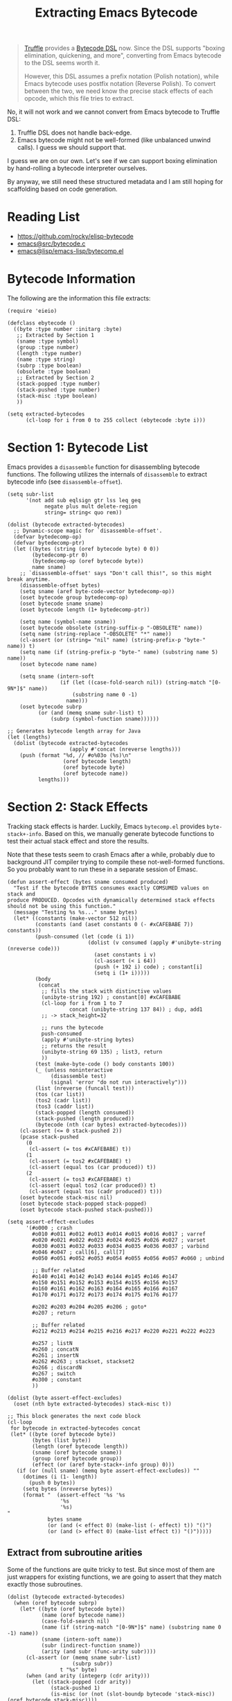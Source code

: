 :PROPERTIES:
:header-args: :tangle ../elisp/scripts/extract-bytecode.el
:END:
#+title: Extracting Emacs Bytecode

#+begin_quote
[[https://github.com/oracle/graal/blob/master/truffle/README.md][Truffle]] provides a [[https://github.com/oracle/graal/blob/master/truffle/docs/bytecode_dsl/BytecodeDSL.md][Bytecode DSL]] now. Since the DSL supports "boxing elimination,
quickening, and more", converting from Emacs bytecode to the DSL seems worth it.

However, this DSL assumes a prefix notation (Polish notation), while Emacs
bytecode uses postfix notation (Reverse Polish). To convert between the two, we
need know the precise stack effects of each opcode, which this file tries to
extract.
#+end_quote

No, it will not work and we cannot convert from Emacs bytecode to Truffle DSL:
1. Truffle DSL does not handle back-edge.
2. Emacs bytecode might not be well-formed (like unbalanced unwind calls). I
   guess we should support that.

I guess we are on our own. Let's see if we can support boxing elimination by
hand-rolling a bytecode interpreter ourselves.

By anyway, we still need these structured metadata and I am still hoping for
scaffolding based on code generation.

* Reading List

- [[https://github.com/rocky/elisp-bytecode]]
- [[https://github.com/emacs-mirror/emacs/blob/master/src/bytecode.c][emacs@src/bytecode.c]]
- [[https://github.com/emacs-mirror/emacs/blob/master/lisp/emacs-lisp/bytecomp.el][emacs@lisp/emacs-lisp/bytecomp.el]]

* Bytecode Information

The following are the information this file extracts:

#+begin_src elisp :results discard
  (require 'eieio)

  (defclass ebytecode ()
    ((byte :type number :initarg :byte)
     ;; Extracted by Section 1
     (sname :type symbol)
     (group :type number)
     (length :type number)
     (name :type string)
     (subrp :type boolean)
     (obsolete :type boolean)
     ;; Extracted by Section 2
     (stack-popped :type number)
     (stack-pushed :type number)
     (stack-misc :type boolean)
     ))

  (setq extracted-bytecodes
        (cl-loop for i from 0 to 255 collect (ebytecode :byte i)))
#+end_src

#+RESULTS:

* Section 1: Bytecode List

Emacs provides a =disassemble= function for disassembling bytecode functions.
The following utilizes the internals of =disassemble= to extract bytecode info
(see =disassemble-offset=).

#+begin_src elisp
  (setq subr-list
        '(not add sub eqlsign gtr lss leq geq
              negate plus mult delete-region
              string= string< quo rem))

  (dolist (bytecode extracted-bytecodes)
    ;; Dynamic-scope magic for `disassemble-offset'.
    (defvar bytedecomp-op)
    (defvar bytedecomp-ptr)
    (let ((bytes (string (oref bytecode byte) 0 0))
          (bytedecomp-ptr 0)
          (bytedecomp-op (oref bytecode byte))
          name sname)
      ;; `disassemble-offset' says "Don't call this!", so this might break anytime.
      (disassemble-offset bytes)
      (setq sname (aref byte-code-vector bytedecomp-op))
      (oset bytecode group bytedecomp-op)
      (oset bytecode sname sname)
      (oset bytecode length (1+ bytedecomp-ptr))

      (setq name (symbol-name sname))
      (oset bytecode obsolete (string-suffix-p "-OBSOLETE" name))
      (setq name (string-replace "-OBSOLETE" "*" name))
      (cl-assert (or (string= "nil" name) (string-prefix-p "byte-" name)) t)
      (setq name (if (string-prefix-p "byte-" name) (substring name 5) name))
      (oset bytecode name name)

      (setq sname (intern-soft
                   (if (let ((case-fold-search nil)) (string-match "[0-9N*]$" name))
                       (substring name 0 -1)
                     name)))
      (oset bytecode subrp
            (or (and (memq sname subr-list) t)
                (subrp (symbol-function sname))))))
#+end_src

#+RESULTS:

#+begin_src elisp :tangle no
  ;; Generates bytecode length array for Java
  (let (lengths)
    (dolist (bytecode extracted-bytecodes
                      (apply #'concat (nreverse lengths)))
      (push (format "%d, // #o%03o (%s)\n"
                    (oref bytecode length)
                    (oref bytecode byte)
                    (oref bytecode name))
            lengths)))
#+end_src

#+RESULTS:
#+begin_example
#+end_example

* Section 2: Stack Effects

Tracking stack effects is harder. Luckily, Emacs =bytecomp.el= provides
=byte-stack+-info=. Based on this, we manually generate bytecode functions to
test their actual stack effect and store the results.

Note that these tests seem to crash Emacs after a while, probably due to
background JIT compiler trying to compile these not-well-formed functions.
So you probably want to run these in a separate session of Emasc.

#+begin_src elisp
  (defun assert-effect (bytes sname consumed produced)
    "Test if the bytecode BYTES consumes exactly COMSUMED values on stack and
  produce PRODUCED. Opcodes with dynamically determined stack effects
  should not be using this function."
    (message "Testing %s %s..." sname bytes)
    (let* ((constants (make-vector 512 nil))
           (constants (and (aset constants 0 (- #xCAFEBABE 7)) constants))
           (push-consumed (let (code (i 1))
                            (dolist (v consumed (apply #'unibyte-string (nreverse code)))
                              (aset constants i v)
                              (cl-assert (< i 64))
                              (push (+ 192 i) code) ; constant[i]
                              (setq i (1+ i)))))
           (body
            (concat
             ;; fills the stack with distinctive values
             (unibyte-string 192) ; constant[0] #xCAFEBABE
             (cl-loop for i from 1 to 7
                      concat (unibyte-string 137 84)) ; dup, add1
             ;; -> stack_height=32

             ;; runs the bytecode
             push-consumed
             (apply #'unibyte-string bytes)
             ;; returns the result
             (unibyte-string 69 135) ; list3, return
             ))
           (test (make-byte-code () body constants 100))
           (_ (unless noninteractive
                (disassemble test)
                (signal 'error "do not run interactively")))
           (list (nreverse (funcall test)))
           (tos (car list))
           (tos2 (cadr list))
           (tos3 (caddr list))
           (stack-popped (length consumed))
           (stack-pushed (length produced))
           (bytecode (nth (car bytes) extracted-bytecodes)))
      (cl-assert (<= 0 stack-pushed 2))
      (pcase stack-pushed
        (0
         (cl-assert (= tos #xCAFEBABE) t))
        (1
         (cl-assert (= tos2 #xCAFEBABE) t)
         (cl-assert (equal tos (car produced)) t))
        (2
         (cl-assert (= tos3 #xCAFEBABE) t)
         (cl-assert (equal tos2 (car produced)) t)
         (cl-assert (equal tos (cadr produced)) t)))
      (oset bytecode stack-misc nil)
      (oset bytecode stack-popped stack-popped)
      (oset bytecode stack-pushed stack-pushed)))
#+end_src

#+RESULTS:
: assert-effect

#+begin_src elisp
  (setq assert-effect-excludes
        '(#o000 ; crash
          #o010 #o011 #o012 #o013 #o014 #o015 #o016 #o017 ; varref
          #o020 #o021 #o022 #o023 #o024 #o025 #o026 #o027 ; varset
          #o030 #o031 #o032 #o033 #o034 #o035 #o036 #o037 ; varbind
          #o046 #o047 ; call[6], call[7]
          #o050 #o051 #o052 #o053 #o054 #o055 #o056 #o057 #o060 ; unbind

          ;; Buffer related
          #o140 #o141 #o142 #o143 #o144 #o145 #o146 #o147
          #o150 #o151 #o152 #o153 #o154 #o155 #o156 #o157
          #o160 #o161 #o162 #o163 #o164 #o165 #o166 #o167
          #o170 #o171 #o172 #o173 #o174 #o175 #o176 #o177

          #o202 #o203 #o204 #o205 #o206 ; goto*
          #o207 ; return

          ;; Buffer related
          #o212 #o213 #o214 #o215 #o216 #o217 #o220 #o221 #o222 #o223

          #o257 ; listN
          #o260 ; concatN
          #o261 ; insertN
          #o262 #o263 ; stackset, stackset2
          #o266 ; discardN
          #o267 ; switch
          #o300 ; constant
          ))

  (dolist (byte assert-effect-excludes)
    (oset (nth byte extracted-bytecodes) stack-misc t))
#+end_src

#+RESULTS:

#+begin_src elisp :tangle no :wrap src elisp
  ;; This block generates the next code block
  (cl-loop
   for bytecode in extracted-bytecodes concat
   (let* ((byte (oref bytecode byte))
          (bytes (list byte))
          (length (oref bytecode length))
          (sname (oref bytecode sname))
          (group (oref bytecode group))
          (effect (or (aref byte-stack+-info group) 0)))
     (if (or (null sname) (memq byte assert-effect-excludes)) ""
       (dotimes (i (1- length))
         (push 0 bytes))
       (setq bytes (nreverse bytes))
       (format "  (assert-effect '%s '%s
                   '%s
                   '%s)
  "
               bytes sname
               (or (and (< effect 0) (make-list (- effect) t)) "()")
               (or (and (> effect 0) (make-list effect t)) "()")))))
#+end_src

#+RESULTS:
#+begin_src elisp
  (assert-effect '(1) 'byte-stack-ref
                 '()
                 '(#xCAFEBABD))
  (assert-effect '(2) 'byte-stack-ref
                 '()
                 '(#xCAFEBABC))
  (assert-effect '(3) 'byte-stack-ref
                 '()
                 '(#xCAFEBABB))
  (assert-effect '(4) 'byte-stack-ref
                 '()
                 '(#xCAFEBABA))
  (assert-effect '(5) 'byte-stack-ref
                 '()
                 '(#xCAFEBAB9))
  (assert-effect '(6 6) 'byte-stack-ref
                 '()
                 '(#xCAFEBAB8))
  (assert-effect '(7 7 0) 'byte-stack-ref
                 '()
                 '(#xCAFEBAB7))
  (assert-effect '(32) 'byte-call
                 '(+)
                 '(0))
  (assert-effect '(33) 'byte-call
                 '(+ 1)
                 '(1))
  (assert-effect '(34) 'byte-call
                 '(+ 1 1)
                 '(2))
  (assert-effect '(35) 'byte-call
                 '(+ 1 1 1)
                 '(3))
  (assert-effect '(36) 'byte-call
                 '(+ 1 1 1 1)
                 '(4))
  (assert-effect '(37) 'byte-call
                 '(+ 1 1 1 1 1)
                 '(5))
  (assert-effect '(49 0 0) 'byte-pushconditioncase
                 '(t)
                 '())
  (assert-effect '(50 0 0) 'byte-pushcatch
                 '(t)
                 '())
  (assert-effect '(56) 'byte-nth
                 '(0 (t))
                 '(t))
  (assert-effect '(57) 'byte-symbolp
                 '(t)
                 '(t))
  (assert-effect '(58) 'byte-consp
                 '((t . t))
                 '(t))
  (assert-effect '(59) 'byte-stringp
                 '("")
                 '(t))
  (assert-effect '(60) 'byte-listp
                 '(nil)
                 '(t))
  (assert-effect '(61) 'byte-eq
                 '(t t)
                 '(t))
  (assert-effect '(62) 'byte-memq
                 '(t (t))
                 '((t)))
  (assert-effect '(63) 'byte-not
                 '(nil)
                 '(t))
  (assert-effect '(64) 'byte-car
                 '((t . nil))
                 '(t))
  (assert-effect '(65) 'byte-cdr
                 '((nil . t))
                 '(t))
  (assert-effect '(66) 'byte-cons
                 '(t nil)
                 '((t . nil)))
  (assert-effect '(67) 'byte-list1
                 '(t)
                 '((t)))
  (assert-effect '(68) 'byte-list2
                 '(t t)
                 '((t t)))
  (assert-effect '(69) 'byte-list3
                 '(t t t)
                 '((t t t)))
  (assert-effect '(70) 'byte-list4
                 '(t t t t)
                 '((t t t t)))
  (assert-effect '(71) 'byte-length
                 '("")
                 '(0))
  (assert-effect '(72) 'byte-aref
                 '([42] 0)
                 '(42))
  (assert-effect '(73) 'byte-aset
                 '([1] 0 42)
                 '(42))
  (assert-effect '(74) 'byte-symbol-value
                 '(noninteractive)
                 '(t))
  (assert-effect '(75) 'byte-symbol-function
                 '(t)
                 '(nil))
  (assert-effect '(76) 'byte-set
                 '(symbol 42)
                 '(42))
  (assert-effect '(77) 'byte-fset
                 '(symbol 42)
                 '(42))
  (assert-effect '(78) 'byte-get
                 '(eval risky-local-variable)
                 '(t))
  (assert-effect '(79) 'byte-substring
                 '("str" 1 nil)
                 '("tr"))
  (assert-effect '(80) 'byte-concat2
                 '("a" "b")
                 '("ab"))
  (assert-effect '(81) 'byte-concat3
                 '("s" "t" "r")
                 '("str"))
  (assert-effect '(82) 'byte-concat4
                 '("a" "b" "c" "d")
                 '("abcd"))
  (assert-effect '(83) 'byte-sub1
                 '(1)
                 '(0))
  (assert-effect '(84) 'byte-add1
                 '(0)
                 '(1))
  (assert-effect '(85) 'byte-eqlsign
                 '(1 1)
                 '(t))
  (assert-effect '(86) 'byte-gtr
                 '(1 0)
                 '(t))
  (assert-effect '(87) 'byte-lss
                 '(0 1)
                 '(t))
  (assert-effect '(88) 'byte-leq
                 '(1 1)
                 '(t))
  (assert-effect '(89) 'byte-geq
                 '(0 0)
                 '(t))
  (assert-effect '(90) 'byte-diff
                 '(0 1)
                 '(-1))
  (assert-effect '(91) 'byte-negate
                 '(1)
                 '(-1))
  (assert-effect '(92) 'byte-plus
                 '(1 2)
                 '(3))
  (assert-effect '(93) 'byte-max
                 '(1 2)
                 '(2))
  (assert-effect '(94) 'byte-min
                 '(1 2)
                 '(1))
  (assert-effect '(95) 'byte-mult
                 '(2 3)
                 '(6))
  (assert-effect '(129 0 0) 'byte-constant2
                 '()
                 '(#xCAFEBAB7))
  (assert-effect '(136) 'byte-discard
                 '(t)
                 '())
  (assert-effect '(137) 'byte-dup
                 '(t)
                 '(t t))
  (assert-effect '(148) 'byte-match-beginning
                 '(99)
                 '(nil))
  (assert-effect '(149) 'byte-match-end
                 '(99)
                 '(nil))
  (assert-effect '(150) 'byte-upcase
                 '("a")
                 '("A"))
  (assert-effect '(151) 'byte-downcase
                 '("A")
                 '("a"))
  (assert-effect '(152) 'byte-string=
                 '("abc" "abc")
                 '(t))
  (assert-effect '(153) 'byte-string<
                 '("111" "222")
                 '(t))
  (assert-effect '(154) 'byte-equal
                 '((t) (t))
                 '(t))
  (assert-effect '(155) 'byte-nthcdr
                 '(2 (1 2 3 4))
                 '((3 4)))
  (assert-effect '(156) 'byte-elt
                 '((1 2 3 4) 2)
                 '(3))
  (assert-effect '(157) 'byte-member
                 '((2) ((1) (2)))
                 '(((2))))
  (assert-effect '(158) 'byte-assq
                 '(y ((x . 1) (y . 2)))
                 '((y . 2)))
  (assert-effect '(159) 'byte-nreverse
                 '((1 2 3))
                 '((3 2 1)))
  (assert-effect '(160) 'byte-setcar
                 '((1) 2)
                 '(2))
  (assert-effect '(161) 'byte-setcdr
                 '((1) 2)
                 '(2))
  (assert-effect '(162) 'byte-car-safe
                 '(t)
                 '(nil))
  (assert-effect '(163) 'byte-cdr-safe
                 '(t)
                 '(nil))
  (assert-effect '(164) 'byte-nconc
                 '((1) (2 3))
                 '((1 2 3)))
  (assert-effect '(165) 'byte-quo
                 '(127 8)
                 '(15))
  (assert-effect '(166) 'byte-rem
                 '(127 8)
                 '(7))
  (assert-effect '(167) 'byte-numberp
                 '(1.0)
                 '(t))
  (assert-effect '(168) 'byte-integerp
                 '(1)
                 '(t))
#+end_src

** Extract from subroutine arities

Some of the functions are quite tricky to test. But since most of them are just
wrappers for existing functions, we are going to assert that they match exactly
those subroutines.

#+begin_src elisp
  (dolist (bytecode extracted-bytecodes)
    (when (oref bytecode subrp)
      (let* ((byte (oref bytecode byte))
             (name (oref bytecode name))
             (case-fold-search nil)
             (name (if (string-match "[0-9N*]$" name) (substring name 0 -1) name))
             (sname (intern-soft name))
             (subr (indirect-function sname))
             (arity (and subr (func-arity subr))))
        (cl-assert (or (memq sname subr-list)
                       (subrp subr))
                   t "%s" byte)
        (when (and arity (integerp (cdr arity)))
          (let ((stack-popped (cdr arity))
                (stack-pushed 1)
                (is-misc (or (not (slot-boundp bytecode 'stack-misc)) (oref bytecode stack-misc))))
            (when is-misc
              (oset bytecode stack-popped stack-popped)
              (oset bytecode stack-pushed stack-pushed))
            (cl-assert (= (oref bytecode stack-popped) stack-popped))
            (cl-assert (= (oref bytecode stack-pushed) stack-pushed)))))))
#+end_src

#+RESULTS:

#+begin_src elisp
  (setq other-arities
        '((#o143 insert -1 +1)
          (#o152 indent-to -1 +1)
          (#o300 constant -0 +1)))
  (dolist (arity other-arities)
    (let* ((byte (car arity))
           (name (cadr arity))
           (popped (caddr arity))
           (pushed (cadddr arity))
           (bytecode (nth byte extracted-bytecodes)))
      (cl-assert (string= (oref bytecode name) (symbol-name name)))
      (oset bytecode stack-popped (abs popped))
      (oset bytecode stack-pushed pushed)))

  (setq special-arities
        '(("varref" -0 +1)
          ("varset" -1 +0)
          ("varbind" -1 +0)
          ("unbind" -0 +0)
          ("pophandler" -0 +0)
          ("goto" -0 +0)
          ("goto-if-nil" -1 +0)
          ("goto-if-not-nil" -1 +0)
          ("unwind-protect" -1 +0)
          ("save-excursion" -0 +0)
          ("save-current-buffer" -0 +0)
          ("stack-set" -1 +0)
          ("stack-set2" -1 +0)
          ("switch" -2 +0)
          ("constant" -0 +1)))
  (dolist (bytecode extracted-bytecodes)
    (let ((arity (assoc (oref bytecode name) special-arities)))
      (when arity
        (pcase-let ((`(,_ ,popped ,pushed) arity))
          (unless (slot-boundp bytecode 'stack-popped)
            (oset bytecode stack-popped (abs popped))
            (oset bytecode stack-pushed (abs pushed)))))))
#+end_src

#+RESULTS:

* Finally

#+begin_src elisp
  ;; (setq output 'for-check)
  ;; (setq output 'print-all)
  (setq output 'for-java)
#+end_src

** Manually check against code/documentation

Manually check against [[https://github.com/rocky/elisp-bytecode]]:

#+begin_src elisp
  (when (eq output 'for-check)
    (dolist (bytecode extracted-bytecodes)
      (let ((popped (and (slot-boundp bytecode 'stack-popped) (oref bytecode stack-popped)))
            (pushed (and (slot-boundp bytecode 'stack-pushed) (oref bytecode stack-pushed))))
        (message "#o%03o\t%s\t-%s+%s"
                 (oref bytecode byte)
                 (oref bytecode name)
                 popped pushed))))
#+end_src

** Print all

#+begin_src elisp
  (when (eq output 'print-all)
    (pp extracted-bytecodes))
#+end_src

** Print as a Java array

#+begin_src elisp
  (when (eq output 'for-java)
    (message "byte[] BYTECODE_STACK_EFFECTS = new byte[]{")
    (dolist (bytecode extracted-bytecodes)
      (let ((byte (oref bytecode byte))
            (name (oref bytecode name))
            (popped (and (slot-boundp bytecode 'stack-popped) (oref bytecode stack-popped)))
            (pushed (and (slot-boundp bytecode 'stack-pushed) (oref bytecode stack-pushed))))
        (if (and popped pushed)
            (message "%d, // #o%03o (%s)" (- pushed popped) byte name)
          (message "0x7F, // #o%03o (%s)" byte name))))
    (message "};"))
#+end_src
